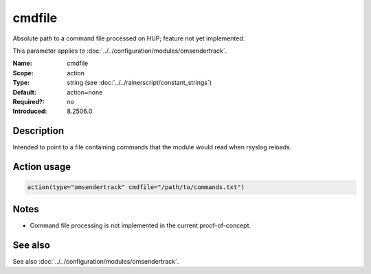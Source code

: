 .. _param-omsendertrack-cmdfile:
.. _omsendertrack.parameter.module.cmdfile:

cmdfile
=======

.. index::
   single: omsendertrack; cmdfile
   single: cmdfile

.. summary-start

Absolute path to a command file processed on HUP; feature not yet implemented.

.. summary-end

This parameter applies to :doc:`../../configuration/modules/omsendertrack`.

:Name: cmdfile
:Scope: action
:Type: string (see :doc:`../../rainerscript/constant_strings`)
:Default: action=none
:Required?: no
:Introduced: 8.2506.0

Description
-----------
Intended to point to a file containing commands that the module would read when rsyslog reloads.

Action usage
------------
.. _param-omsendertrack-action-cmdfile:
.. _omsendertrack.parameter.action.cmdfile:

.. code-block:: rsyslog

   action(type="omsendertrack" cmdfile="/path/to/commands.txt")

Notes
-----
- Command file processing is not implemented in the current proof-of-concept.

See also
--------
See also :doc:`../../configuration/modules/omsendertrack`.


